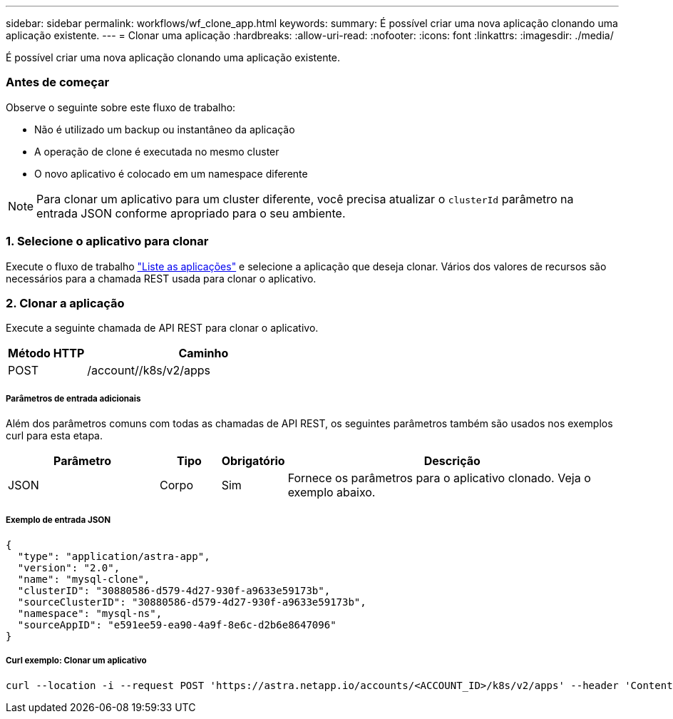 ---
sidebar: sidebar 
permalink: workflows/wf_clone_app.html 
keywords:  
summary: É possível criar uma nova aplicação clonando uma aplicação existente. 
---
= Clonar uma aplicação
:hardbreaks:
:allow-uri-read: 
:nofooter: 
:icons: font
:linkattrs: 
:imagesdir: ./media/


[role="lead"]
É possível criar uma nova aplicação clonando uma aplicação existente.



=== Antes de começar

Observe o seguinte sobre este fluxo de trabalho:

* Não é utilizado um backup ou instantâneo da aplicação
* A operação de clone é executada no mesmo cluster
* O novo aplicativo é colocado em um namespace diferente



NOTE: Para clonar um aplicativo para um cluster diferente, você precisa atualizar o `clusterId` parâmetro na entrada JSON conforme apropriado para o seu ambiente.



=== 1. Selecione o aplicativo para clonar

Execute o fluxo de trabalho link:wf_list_man_apps.html["Liste as aplicações"] e selecione a aplicação que deseja clonar. Vários dos valores de recursos são necessários para a chamada REST usada para clonar o aplicativo.



=== 2. Clonar a aplicação

Execute a seguinte chamada de API REST para clonar o aplicativo.

[cols="25,75"]
|===
| Método HTTP | Caminho 


| POST | /account//k8s/v2/apps 
|===


===== Parâmetros de entrada adicionais

Além dos parâmetros comuns com todas as chamadas de API REST, os seguintes parâmetros também são usados nos exemplos curl para esta etapa.

[cols="25,10,10,55"]
|===
| Parâmetro | Tipo | Obrigatório | Descrição 


| JSON | Corpo | Sim | Fornece os parâmetros para o aplicativo clonado. Veja o exemplo abaixo. 
|===


===== Exemplo de entrada JSON

[source, json]
----
{
  "type": "application/astra-app",
  "version": "2.0",
  "name": "mysql-clone",
  "clusterID": "30880586-d579-4d27-930f-a9633e59173b",
  "sourceClusterID": "30880586-d579-4d27-930f-a9633e59173b",
  "namespace": "mysql-ns",
  "sourceAppID": "e591ee59-ea90-4a9f-8e6c-d2b6e8647096"
}
----


===== Curl exemplo: Clonar um aplicativo

[source, curl]
----
curl --location -i --request POST 'https://astra.netapp.io/accounts/<ACCOUNT_ID>/k8s/v2/apps' --header 'Content-Type: application/astra-app+json' --header '*/*' --header 'Authorization: Bearer <API_TOKEN>' --data @JSONinput
----